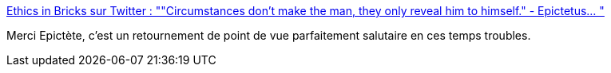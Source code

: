 :jbake-type: post
:jbake-status: published
:jbake-title: Ethics in Bricks sur Twitter : ""Circumstances don’t make the man, they only reveal him to himself." - Epictetus… "
:jbake-tags: philosophie,psychologie,crise,_mois_mars,_année_2020
:jbake-date: 2020-03-21
:jbake-depth: ../
:jbake-uri: shaarli/1584821914000.adoc
:jbake-source: https://nicolas-delsaux.hd.free.fr/Shaarli?searchterm=https%3A%2F%2Ftwitter.com%2FEthicsInBricks%2Fstatuses%2F1240927364202274817&searchtags=philosophie+psychologie+crise+_mois_mars+_ann%C3%A9e_2020
:jbake-style: shaarli

https://twitter.com/EthicsInBricks/statuses/1240927364202274817[Ethics in Bricks sur Twitter : ""Circumstances don’t make the man, they only reveal him to himself." - Epictetus… "]

Merci Epictète, c'est un retournement de point de vue parfaitement salutaire en ces temps troubles.
